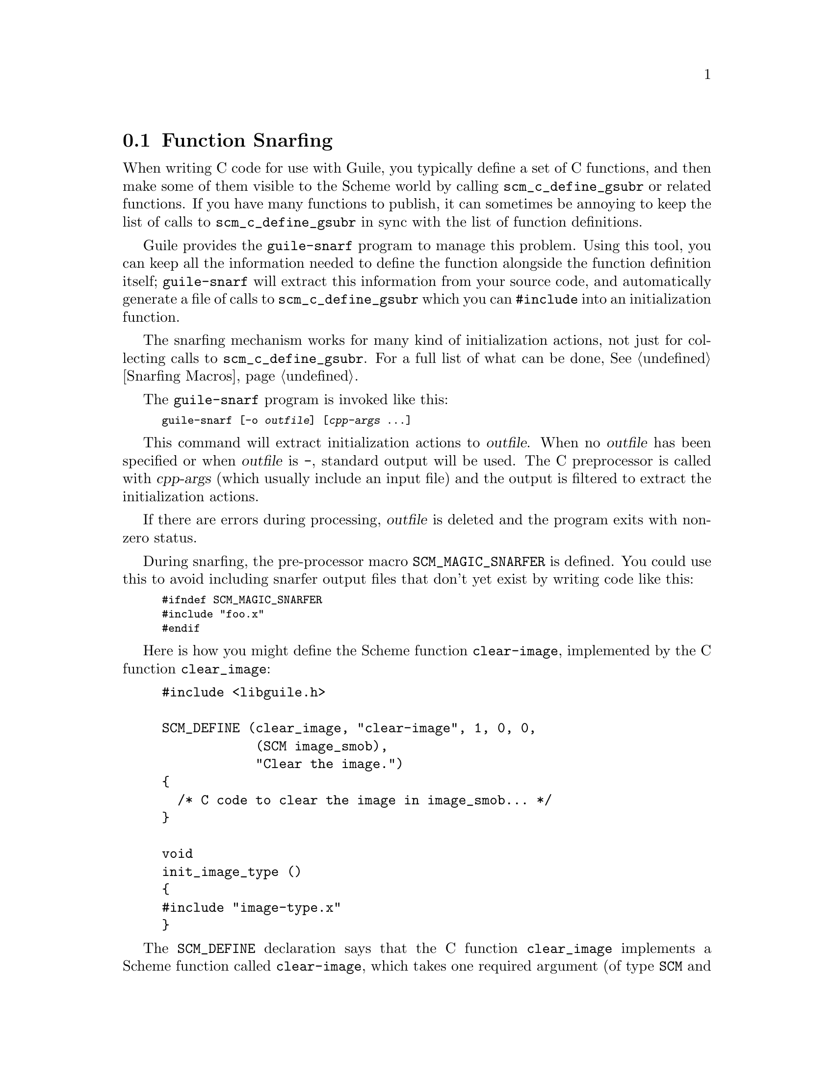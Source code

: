 @c -*-texinfo-*-
@c This is part of the GNU Guile Reference Manual.
@c Copyright (C)  1996, 1997, 2000, 2001, 2002, 2003, 2004
@c   Free Software Foundation, Inc.
@c See the file guile.texi for copying conditions.

@node Function Snarfing
@section Function Snarfing

When writing C code for use with Guile, you typically define a set of
C functions, and then make some of them visible to the Scheme world by
calling @code{scm_c_define_gsubr} or related functions.  If you have
many functions to publish, it can sometimes be annoying to keep the
list of calls to @code{scm_c_define_gsubr} in sync with the list of
function definitions.

Guile provides the @code{guile-snarf} program to manage this problem.
Using this tool, you can keep all the information needed to define the
function alongside the function definition itself; @code{guile-snarf}
will extract this information from your source code, and automatically
generate a file of calls to @code{scm_c_define_gsubr} which you can
@code{#include} into an initialization function.

The snarfing mechanism works for many kind of initialization actions,
not just for collecting calls to @code{scm_c_define_gsubr}.  For a
full list of what can be done, @xref{Snarfing Macros}.

@cindex guile-snarf invocation
@cindex guile-snarf example

The @code{guile-snarf} program is invoked like this:

@smallexample
guile-snarf [-o @var{outfile}] [@var{cpp-args} ...]
@end smallexample

This command will extract initialization actions to @var{outfile}.
When no @var{outfile} has been specified or when @var{outfile} is
@code{-}, standard output will be used.  The C preprocessor is called
with @var{cpp-args} (which usually include an input file) and the
output is filtered to extract the initialization actions.

If there are errors during processing, @var{outfile} is deleted and the
program exits with non-zero status.

During snarfing, the pre-processor macro @code{SCM_MAGIC_SNARFER} is
defined.  You could use this to avoid including snarfer output files
that don't yet exist by writing code like this:

@smallexample
#ifndef SCM_MAGIC_SNARFER
#include "foo.x"
#endif
@end smallexample

Here is how you might define the Scheme function @code{clear-image},
implemented by the C function @code{clear_image}:

@example
@group
#include <libguile.h>

SCM_DEFINE (clear_image, "clear-image", 1, 0, 0,
            (SCM image_smob),
            "Clear the image.")
@{
  /* C code to clear the image in @code{image_smob}... */
@}

void
init_image_type ()
@{
#include "image-type.x"
@}
@end group
@end example

The @code{SCM_DEFINE} declaration says that the C function
@code{clear_image} implements a Scheme function called
@code{clear-image}, which takes one required argument (of type
@code{SCM} and named @code{image_smob}), no optional arguments, and no
rest argument.  The string @code{"Clear the image."} provides a short
help text for the function, it is called a @dfn{docstring}.

For historical reasons, the @code{SCM_DEFINE} macro also defines a
static array of characters named @code{s_clear_image}, initialized to
the string "clear-image".  You shouldn't use this array, but you might
need to be aware that it exists.

Assuming the text above lives in a file named @file{image-type.c}, you
will need to execute the following command to prepare this file for
compilation:

@example
guile-snarf -o image-type.x image-type.c
@end example

This scans @file{image-type.c} for @code{SCM_DEFINE}
declarations, and writes to @file{image-type.x} the output:

@example
scm_c_define_gsubr ("clear-image", 1, 0, 0, (SCM (*)() ) clear_image);
@end example

When compiled normally, @code{SCM_DEFINE} is a macro which expands to
the function header for @code{clear_image}.

Note that the output file name matches the @code{#include} from the
input file.  Also, you still need to provide all the same information
you would if you were using @code{scm_c_define_gsubr} yourself, but you
can place the information near the function definition itself, so it is
less likely to become incorrect or out-of-date.

If you have many files that @code{guile-snarf} must process, you should
consider using a fragment like the following in your Makefile:

@example
snarfcppopts = $(DEFS) $(INCLUDES) $(CPPFLAGS) $(CFLAGS)
.SUFFIXES: .x
.c.x:
	guile-snarf -o $@@ $< $(snarfcppopts)
@end example

This tells make to run @code{guile-snarf} to produce each needed
@file{.x} file from the corresponding @file{.c} file.

The program @code{guile-snarf} passes its command-line arguments
directly to the C preprocessor, which it uses to extract the
information it needs from the source code. this means you can pass
normal compilation flags to @code{guile-snarf} to define preprocessor
symbols, add header file directories, and so on.
